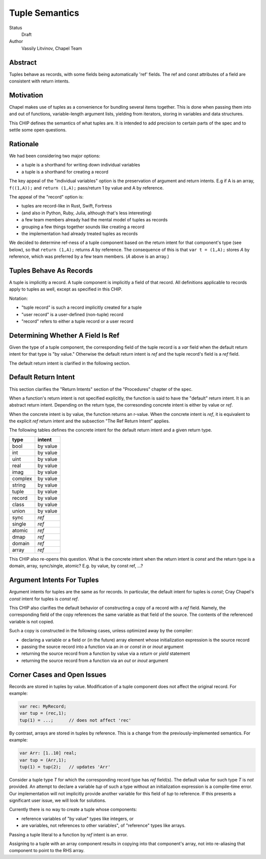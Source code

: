 Tuple Semantics
===============

Status
  Draft

Author
  Vassily Litvinov, Chapel Team


Abstract
--------

Tuples behave as records, with some fields being automatically 'ref' fields.
The ref and const attributes of a field are consistent with return intents.


Motivation
----------

Chapel makes use of tuples as a convenience for bundling several items
together. This is done when passing them into and out of functions,
variable-length argument lists, yielding from iterators, storing in
variables and data structures.

This CHIP defines the semantics of what tuples are.
It is intended to add precision to certain parts
of the spec and to settle some open questions.


Rationale
---------

We had been considering two major options:

* a tuple is a shorthand for writing down individual variables
* a tuple is a shorthand for creating a record

The key appeal of the "individual variables" option is
the preservation of argument and return intents.
E.g if A is an array, ``f((1,A));`` and ``return (1,A);``
pass/return 1 by value and A by reference.

The appeal of the "record" option is:

* tuples are record-like in Rust, Swift, Fortress
* (and also in Python, Ruby, Julia, although that's less interesting)
* a few team members already had the mental model of tuples as records
* grouping a few things together sounds like creating a record
* the implementation had already treated tuples as records

We decided to determine ref-ness of a tuple component
based on the return intent for that component's type
(see below),
so that ``return (1,A);`` returns `A` by reference.
The consequence of this is that ``var t = (1,A);``
stores `A` by reference, which was preferred by
a few team members.
(`A` above is an array.)


Tuples Behave As Records
------------------------

A tuple is implicitly a record.
A tuple component is implicitly a field of that record.
All definitions applicable to records apply to tuples as well,
except as specified in this CHIP.

Notation:

* "tuple record" is such a record implicitly created for a tuple
* "user record" is a user-defined (non-tuple) record
* "record" refers to either a tuple record or a user record


Determining Whether A Field Is Ref
----------------------------------

Given the type of a tuple component,
the corresponding field of the tuple record is a `var` field
when the default return intent for that type is "by value."
Otherwise the default return intent is `ref` and
the tuple record's field is a `ref` field.

The default return intent is clarified in the following section.


Default Return Intent
---------------------

This section clarifies the "Return Intents" section of the
"Procedures" chapter of the spec.

When a function's return intent is not specified explicitly,
the function is said to have the "default" return intent.
It is an abstract return intent. Depending on the return type,
the corresonding concrete intent is either by value or `ref`.

When the concrete intent is by value, the function returns
an r-value. When the concrete intent is `ref`, it is equivalent
to the explicit `ref` return intent and the subsection
"The Ref Return Intent" applies.

The following tables defines the concrete intent
for the default return intent and a given return type.

=======    ========
type       intent
=======    ========
bool       by value
int        by value
uint       by value
real       by value
imag       by value
complex    by value
string     by value
tuple      by value
record     by value
class      by value
union      by value
sync       `ref`
single     `ref`
atomic     `ref`
dmap       `ref`
domain     `ref`
array      `ref`
=======    ========

This CHIP also re-opens this question.
What is the concrete intent when the return intent is `const` and
the return type is a domain, array, sync/single, atomic?
E.g. by value, by const ref, ...?


Argument Intents For Tuples
---------------------------

Argument intents for tuples are the same as for records.
In particular, the default intent for tuples is `const`;
Cray Chapel's `const` intent for tuples is `const ref`.

This CHIP also clarifies the default behavior of
constructing a copy of a record with a `ref` field.
Namely, the corresponding field of the copy
references the same variable as that field of the source.
The contents of the referenced variable is not copied.

Such a copy is constructed in the following cases,
unless optimized away by the compiler:

* declaring a variable or a field or (in the future) array element whose initialization expression is the source record

* passing the source record into a function via an `in` or `const in` or `inout` argument

* returning the source record from a function by value via a `return` or `yield` statement

* returning the source record from a function via an `out` or `inout` argument


Corner Cases and Open Issues
----------------------------

Records are stored in tuples by value. Modification
of a tuple component does not affect the original record.
For example:

.. code-block:: chapel

  var rec: MyRecord;
  var tup = (rec,1);
  tup(1) = ...;      // does not affect 'rec'

By contrast, arrays are stored in tuples by reference.
This is a change from the previously-implemented semantics.
For example:

.. code-block:: chapel

  var Arr: [1..10] real;
  var tup = (Arr,1);
  tup(1) = tup(2);   // updates 'Arr'

Consider a tuple type `T` for which the corresponding record type has
`ref` field(s). The default value for such type `T` is *not* provided.
An attempt to declare a variable `tup` of such a type
without an initialization expression is a compile-time error.
Our implementation will not implicitly provide another variable
for this field of `tup` to reference.
If this presents a significant user issue, we will look for solutions.

Currently there is no way to create a tuple whose components:

* reference variables of "by value" types like integers, or
* are variables, not references to other variables", of "reference" types like arrays.

Passing a tuple literal to a function by `ref` intent is an error.

Assigning to a tuple with an array component results in copying
into that component's array, not into re-aliasing that component
to point to the RHS array.
